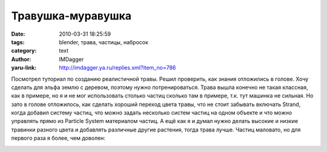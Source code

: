 Травушка-муравушка
==================
:date: 2010-03-31 18:25:59
:tags: blender, трава, частицы, набросок
:category: text
:author: IMDagger
:yaru-link: http://imdagger.ya.ru/replies.xml?item_no=786

Посмотрел туториал по созданию реалистичной травы. Решил проверить,
как знания отложились в голове. Хочу сделать для эльфа землю с деревом,
поэтому нужно потренироваться. Трава вышла конечно не такая классная,
как в примере, но я и не мог использовать столько частиц сколько там в
примере, т.к. тут машинка не сильная. Но зато в голове отложилось, как
сделать хороший переход цвета травы, что не стоит забывать включать
Strand, когда добавил систему частиц, что можно задать несколько систем
частиц на одном объекте и что можно управлять прямо из Particle System
материалом частиц. А ещё как я и думал нужно делать высокие и низкие
травинки разного цвета и добавлять различные другие растения, тогда
трава лучше. Частиц маловато, но для первого раза я более, чем доволен:

.. class:: text-center

|image0|

.. |image0| image:: http://img-fotki.yandex.ru/get/3802/imdagger.6/0_29773_cc25de75_L
   :target: http://fotki.yandex.ru/users/imdagger/view/169567/
